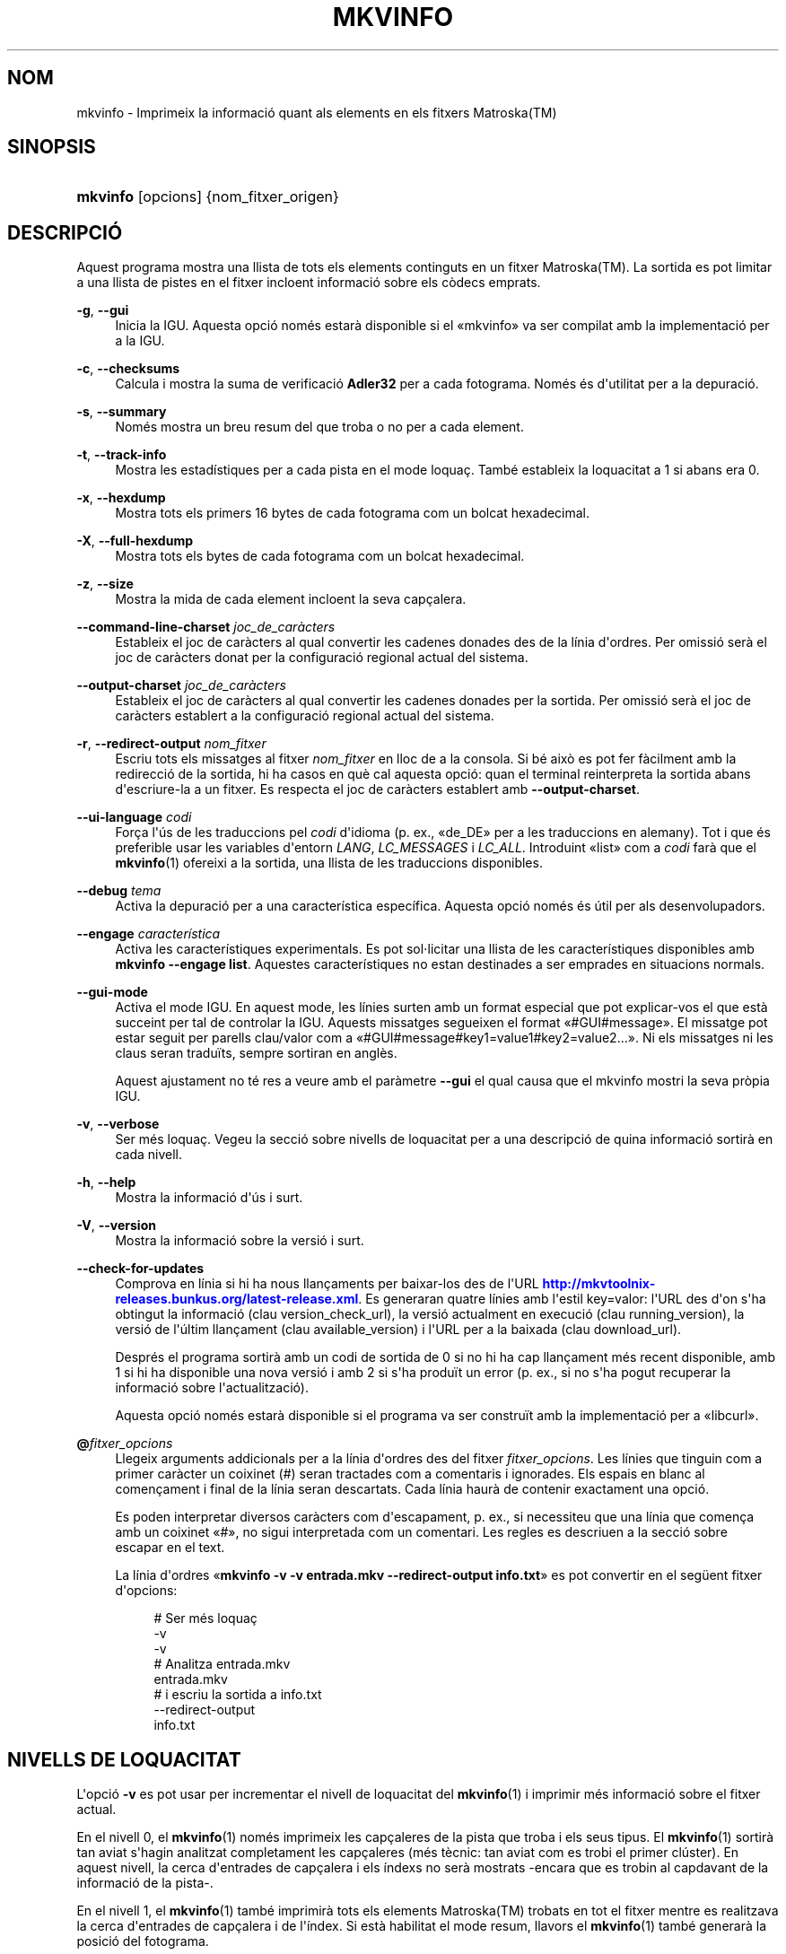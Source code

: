'\" t
.\"     Title: mkvinfo
.\"    Author: Bunkus, Moritz <moritz@bunkus.org>
.\" Generator: DocBook XSL Stylesheets v1.78.1 <http://docbook.sf.net/>
.\"      Date: 2015-11-28
.\"    Manual: Ordres d\*(Aqusuari
.\"    Source: MKVToolNix 8.6.0
.\"  Language: Catalan
.\"
.TH "MKVINFO" "1" "2015\-11\-28" "MKVToolNix 8\&.6\&.0" "Ordres d\*(Aqusuari"
.\" -----------------------------------------------------------------
.\" * Define some portability stuff
.\" -----------------------------------------------------------------
.\" ~~~~~~~~~~~~~~~~~~~~~~~~~~~~~~~~~~~~~~~~~~~~~~~~~~~~~~~~~~~~~~~~~
.\" http://bugs.debian.org/507673
.\" http://lists.gnu.org/archive/html/groff/2009-02/msg00013.html
.\" ~~~~~~~~~~~~~~~~~~~~~~~~~~~~~~~~~~~~~~~~~~~~~~~~~~~~~~~~~~~~~~~~~
.ie \n(.g .ds Aq \(aq
.el       .ds Aq '
.\" -----------------------------------------------------------------
.\" * set default formatting
.\" -----------------------------------------------------------------
.\" disable hyphenation
.nh
.\" disable justification (adjust text to left margin only)
.ad l
.\" -----------------------------------------------------------------
.\" * MAIN CONTENT STARTS HERE *
.\" -----------------------------------------------------------------
.SH "NOM"
mkvinfo \- Imprimeix la informaci\('o quant als elements en els fitxers Matroska(TM)
.SH "SINOPSIS"
.HP \w'\fBmkvinfo\fR\ 'u
\fBmkvinfo\fR [opcions] {nom_fitxer_origen}
.SH "DESCRIPCI\('O"
.PP
Aquest programa mostra una llista de tots els elements continguts en un fitxer
Matroska(TM)\&. La sortida es pot limitar a una llista de pistes en el fitxer incloent informaci\('o sobre els c\(`odecs emprats\&.
.PP
\fB\-g\fR, \fB\-\-gui\fR
.RS 4
Inicia la
IGU\&. Aquesta opci\('o nom\('es estar\(`a disponible si el \(Fomkvinfo\(Fc va ser compilat amb la implementaci\('o per a la
IGU\&.
.RE
.PP
\fB\-c\fR, \fB\-\-checksums\fR
.RS 4
Calcula i mostra la suma de verificaci\('o
\fBAdler32\fR
per a cada fotograma\&. Nom\('es \('es d\*(Aqutilitat per a la depuraci\('o\&.
.RE
.PP
\fB\-s\fR, \fB\-\-summary\fR
.RS 4
Nom\('es mostra un breu resum del que troba o no per a cada element\&.
.RE
.PP
\fB\-t\fR, \fB\-\-track\-info\fR
.RS 4
Mostra les estad\('istiques per a cada pista en el mode loqua\(,c\&. Tamb\('e estableix la loquacitat a 1 si abans era 0\&.
.RE
.PP
\fB\-x\fR, \fB\-\-hexdump\fR
.RS 4
Mostra tots els primers 16 bytes de cada fotograma com un bolcat hexadecimal\&.
.RE
.PP
\fB\-X\fR, \fB\-\-full\-hexdump\fR
.RS 4
Mostra tots els bytes de cada fotograma com un bolcat hexadecimal\&.
.RE
.PP
\fB\-z\fR, \fB\-\-size\fR
.RS 4
Mostra la mida de cada element incloent la seva cap\(,calera\&.
.RE
.PP
\fB\-\-command\-line\-charset\fR \fIjoc_de_car\(`acters\fR
.RS 4
Estableix el joc de car\(`acters al qual convertir les cadenes donades des de la l\('inia d\*(Aqordres\&. Per omissi\('o ser\(`a el joc de car\(`acters donat per la configuraci\('o regional actual del sistema\&.
.RE
.PP
\fB\-\-output\-charset\fR \fIjoc_de_car\(`acters\fR
.RS 4
Estableix el joc de car\(`acters al qual convertir les cadenes donades per la sortida\&. Per omissi\('o ser\(`a el joc de car\(`acters establert a la configuraci\('o regional actual del sistema\&.
.RE
.PP
\fB\-r\fR, \fB\-\-redirect\-output\fR \fInom_fitxer\fR
.RS 4
Escriu tots els missatges al fitxer
\fInom_fitxer\fR
en lloc de a la consola\&. Si b\('e aix\(`o es pot fer f\(`acilment amb la redirecci\('o de la sortida, hi ha casos en qu\(`e cal aquesta opci\('o: quan el terminal reinterpreta la sortida abans d\*(Aqescriure\-la a un fitxer\&. Es respecta el joc de car\(`acters establert amb
\fB\-\-output\-charset\fR\&.
.RE
.PP
\fB\-\-ui\-language\fR \fIcodi\fR
.RS 4
For\(,ca l\*(Aq\('us de les traduccions pel
\fIcodi\fR
d\*(Aqidioma (p\&. ex\&., \(Fode_DE\(Fc per a les traduccions en alemany)\&. Tot i que \('es preferible usar les variables d\*(Aqentorn
\fILANG\fR,
\fILC_MESSAGES\fR
i
\fILC_ALL\fR\&. Introduint \(Folist\(Fc com a
\fIcodi\fR
far\(`a que el
\fBmkvinfo\fR(1)
ofereixi a la sortida, una llista de les traduccions disponibles\&.
.RE
.PP
\fB\-\-debug\fR \fItema\fR
.RS 4
Activa la depuraci\('o per a una caracter\('istica espec\('ifica\&. Aquesta opci\('o nom\('es \('es \('util per als desenvolupadors\&.
.RE
.PP
\fB\-\-engage\fR \fIcaracter\('istica\fR
.RS 4
Activa les caracter\('istiques experimentals\&. Es pot sol\(mdlicitar una llista de les caracter\('istiques disponibles amb
\fBmkvinfo \-\-engage list\fR\&. Aquestes caracter\('istiques no estan destinades a ser emprades en situacions normals\&.
.RE
.PP
\fB\-\-gui\-mode\fR
.RS 4
Activa el mode IGU\&. En aquest mode, les l\('inies surten amb un format especial que pot explicar\-vos el que est\(`a succeint per tal de controlar la IGU\&. Aquests missatges segueixen el format \(Fo#GUI#message\(Fc\&. El missatge pot estar seguit per parells clau/valor com a \(Fo#GUI#message#key1=value1#key2=value2\&...\(Fc\&. Ni els missatges ni les claus seran tradu\(:its, sempre sortiran en angl\(`es\&.
.sp
Aquest ajustament no t\('e res a veure amb el par\(`ametre
\fB\-\-gui\fR
el qual causa que el mkvinfo mostri la seva pr\(`opia IGU\&.
.RE
.PP
\fB\-v\fR, \fB\-\-verbose\fR
.RS 4
Ser m\('es loqua\(,c\&. Vegeu la secci\('o sobre
nivells de loquacitat
per a una descripci\('o de quina informaci\('o sortir\(`a en cada nivell\&.
.RE
.PP
\fB\-h\fR, \fB\-\-help\fR
.RS 4
Mostra la informaci\('o d\*(Aq\('us i surt\&.
.RE
.PP
\fB\-V\fR, \fB\-\-version\fR
.RS 4
Mostra la informaci\('o sobre la versi\('o i surt\&.
.RE
.PP
\fB\-\-check\-for\-updates\fR
.RS 4
Comprova en l\('inia si hi ha nous llan\(,caments per baixar\-los des de l\*(AqURL
\m[blue]\fBhttp://mkvtoolnix\-releases\&.bunkus\&.org/latest\-release\&.xml\fR\m[]\&. Es generaran quatre l\('inies amb l\*(Aqestil
key=valor: l\*(AqURL des d\*(Aqon s\*(Aqha obtingut la informaci\('o (clau
version_check_url), la versi\('o actualment en execuci\('o (clau
running_version), la versi\('o de l\*(Aq\('ultim llan\(,cament (clau
available_version) i l\*(AqURL per a la baixada (clau
download_url)\&.
.sp
Despr\('es el programa sortir\(`a amb un codi de sortida de 0 si no hi ha cap llan\(,cament m\('es recent disponible, amb 1 si hi ha disponible una nova versi\('o i amb 2 si s\*(Aqha produ\(:it un error (p\&. ex\&., si no s\*(Aqha pogut recuperar la informaci\('o sobre l\*(Aqactualitzaci\('o)\&.
.sp
Aquesta opci\('o nom\('es estar\(`a disponible si el programa va ser constru\(:it amb la implementaci\('o per a \(Folibcurl\(Fc\&.
.RE
.PP
\fB@\fR\fIfitxer_opcions\fR
.RS 4
Llegeix arguments addicionals per a la l\('inia d\*(Aqordres des del fitxer
\fIfitxer_opcions\fR\&. Les l\('inies que tinguin com a primer car\(`acter un coixinet (#) seran tractades com a comentaris i ignorades\&. Els espais en blanc al comen\(,cament i final de la l\('inia seran descartats\&. Cada l\('inia haur\(`a de contenir exactament una opci\('o\&.
.sp
Es poden interpretar diversos car\(`acters com d\*(Aqescapament, p\&. ex\&., si necessiteu que una l\('inia que comen\(,ca amb un coixinet \(Fo#\(Fc, no sigui interpretada com un comentari\&. Les regles es descriuen a
la secci\('o sobre escapar en el text\&.
.sp
La l\('inia d\*(Aqordres \(Fo\fBmkvinfo \-v \-v entrada\&.mkv \-\-redirect\-output info\&.txt\fR\(Fc es pot convertir en el seg\(:uent fitxer d\*(Aqopcions:
.sp
.if n \{\
.RS 4
.\}
.nf
# Ser m\('es loqua\(,c
\-v
\-v
# Analitza entrada\&.mkv
entrada\&.mkv
# i escriu la sortida a info\&.txt
\-\-redirect\-output
info\&.txt
.fi
.if n \{\
.RE
.\}
.RE
.SH "NIVELLS DE LOQUACITAT"
.PP
L\*(Aqopci\('o
\fB\-v\fR
es pot usar per incrementar el nivell de loquacitat del
\fBmkvinfo\fR(1)
i imprimir m\('es informaci\('o sobre el fitxer actual\&.
.PP
En el nivell 0, el
\fBmkvinfo\fR(1)
nom\('es imprimeix les cap\(,caleres de la pista que troba i els seus tipus\&. El
\fBmkvinfo\fR(1)
sortir\(`a tan aviat s\*(Aqhagin analitzat completament les cap\(,caleres (m\('es t\(`ecnic: tan aviat com es trobi el primer cl\('uster)\&. En aquest nivell, la cerca d\*(Aqentrades de cap\(,calera i els \('indexs no ser\(`a mostrats \-encara que es trobin al capdavant de la informaci\('o de la pista\-\&.
.PP
En el nivell 1, el
\fBmkvinfo\fR(1)
tamb\('e imprimir\(`a tots els elements
Matroska(TM)
trobats en tot el fitxer mentre es realitzava la cerca d\*(Aqentrades de cap\(,calera i de l\*(Aq\('index\&. Si est\(`a habilitat el mode resum, llavors el
\fBmkvinfo\fR(1)
tamb\('e generar\(`a la posici\('o del fotograma\&.
.PP
En el nivell 2, el
\fBmkvinfo\fR(1)
tamb\('e imprimeix la cerca de les entrades de cap\(,calera, les entrades de l\*(Aq\('index i la posici\('o en el fitxer en la que s\*(Aqha trobat cada element
Matroska(TM)\&.
.PP
En el nivell 3 i superiors, el
\fBmkvinfo\fR(1)
imprimir\(`a alguna informaci\('o que no est\(`a directament relacionada amb l\*(Aqelement
Matroska(TM)\&. De la resta d\*(Aqelements nom\('es s\*(Aqimprimiran dades sobre que s\*(Aqhan trobat\&. El nivell 3 tamb\('e afegeix meta informaci\('o per tal de facilitar la depuraci\('o (llegiu: est\(`a indicat per a desenvolupadors)\&. Totes les l\('inies escrites per al nivell 3 estan tancades entre claud\(`ators per facilitar el filtratge\&.
.SH "CONVERSI\('O PER A FITXERS DE TEXT I JOCS DE CAR\(`ACTERS"
.PP
Per a un debat en profunditat sobre com manipula la suite MKVToolNix les conversions dels jocs de car\(`acters, codifica l\*(Aqentrada/sortida i codifica la l\('inia d\*(Aqordres i codifica a la consola, si us plau, vegeu la secci\('o anomenada de la mateixa manera a la p\(`agina man del
\fBmkvmerge\fR(1)\&.
.SH "CODIS DE SORTIDA"
.PP
El
\fBmkvinfo\fR(1)
sortir\(`a amb un d\*(Aqaquests tres codis de sortida:
.sp
.RS 4
.ie n \{\
\h'-04'\(bu\h'+03'\c
.\}
.el \{\
.sp -1
.IP \(bu 2.3
.\}
\fB0\fR
\-\- Aquest codi de sortida significa que l\*(Aqexecuci\('o s\*(Aqha realitzat correctament\&.
.RE
.sp
.RS 4
.ie n \{\
\h'-04'\(bu\h'+03'\c
.\}
.el \{\
.sp -1
.IP \(bu 2.3
.\}
\fB1\fR
\-\- En aquest cas, el
\fBmkvinfo\fR(1)
genera una sortida amb almenys un av\('is, per\(`o continua executant\-se\&. Un av\('is \('es prefixat amb el text \(FoAv\('is:\(Fc\&.
.RE
.sp
.RS 4
.ie n \{\
\h'-04'\(bu\h'+03'\c
.\}
.el \{\
.sp -1
.IP \(bu 2.3
.\}
\fB2\fR
\-\- Aquest codi de sortida s\*(Aqempra despr\('es de produir\-se un error\&. El
\fBmkvinfo\fR(1)
interrompr\(`a el proc\('es just despr\('es de mostrar el missatge d\*(Aqerror\&. L\*(Aqinterval dels missatges d\*(Aqerror va des d\*(Aqarguments incorrectes a la l\('inia d\*(Aqordres fins a errors de lectura/escriptura en fitxers malmesos\&.
.RE
.SH "CAR\(`ACTERS ESPECIALS D'ESCAPAMENT EN EL TEXT"
.PP
Hi ha pocs llocs en els quals els car\(`acters especials en el text puguin o s\*(Aqhagin d\*(Aqescapar\&. Les regles de l\*(Aqescapament s\('on simples: cada car\(`acter que necessiti ser escapat ser\(`a substitu\(:it amb una barra invertida seguida d\*(Aqun altre car\(`acter\&.
.PP
Les regles s\('on: \(Fo \(Fc (un espai) ser\(`a \(Fo\es\(Fc, \(Fo"\(Fc (cometes) ser\(`a \(Fo\e2\(Fc, \(Fo:\(Fc ser\(`a \(Fo\ec\(Fc, \(Fo#\(Fc ser\(`a \(Fo\eh\(Fc i \(Fo\e\(Fc (una \('unica barra invertida) ser\(`a \(Fo\e\e\(Fc\&.
.SH "VARIABLES D'ENTORN"
.PP
El
\fBmkvinfo\fR(1)
usa les variables per omissi\('o que es determinen a la configuraci\('o regional del sistema (p\&. ex\&.,
\fILANG\fR
i la fam\('ilia
\fILC_*\fR)\&. Variables addicionals:
.PP
\fIMKVINFO_DEBUG\fR, \fIMKVTOOLNIX_DEBUG\fR i la seva forma abreujada \fIMTX_DEBUG\fR
.RS 4
El contingut es tractar\(`a com si s\*(Aqhagu\('es passat l\*(Aqopci\('o
\fB\-\-debug\fR\&.
.RE
.PP
\fIMKVINFO_ENGAGE\fR, \fIMKVTOOLNIX_ENGAGE\fR i la seva forma abreujada \fIMTX_ENGAGE\fR
.RS 4
El contingut es tractar\(`a com si s\*(Aqhagu\('es passat l\*(Aqopci\('o
\fB\-\-engage\fR\&.
.RE
.PP
\fIMKVINFO_OPTIONS\fR, \fIMKVTOOLNIX_OPTIONS\fR i la seva forma abreujada \fIMTX_OPTIONS\fR
.RS 4
El contingut ser\(`a dividit en espais en blanc\&. Les cadenes parcials resultants seran tractades com si haguessin estat passades com a opcions a la l\('inia d\*(Aqordres\&. Si necessiteu passar car\(`acters especials (p\&. ex\&., espais) llavors els haureu d\*(Aqescapar (vegeu
la secci\('o car\(`acters especials d'escapament en el text)\&.
.RE
.SH "VEGEU TAMB\('E"
.PP
\fBmkvmerge\fR(1),
\fBmkvextract\fR(1),
\fBmkvpropedit\fR(1),
\fBmkvtoolnix-gui\fR(1)
.SH "WWW"
.PP
The latest version can always be found at
\m[blue]\fBthe MKVToolNix homepage\fR\m[]\&\s-2\u[1]\d\s+2\&.
.SH "AUTOR"
.PP
\fBBunkus, Moritz\fR <\&moritz@bunkus\&.org\&>
.RS 4
Desenvolupador
.RE
.SH "NOTES"
.IP " 1." 4
the MKVToolNix homepage
.RS 4
\%https://mkvtoolnix.download/
.RE
